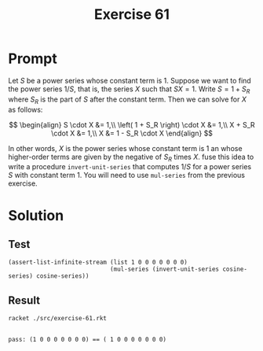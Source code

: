 #+title: Exercise 61
* Prompt
Let $S$ be a power series whose constant term is 1. Suppose we want to find the power series $1/S$, that is, the series $X$ such that $SX=1$. Write $S=1+S_R$ where $S_R$ is the part of $S$ after the constant term. Then we can solve for $X$ as follows:

$$
\begin{align}
  S \cdot X &= 1,\\
  \left( 1 + S_R \right) \cdot X &= 1,\\
  X + S_R \cdot X &= 1,\\
  X &= 1 - S_R \cdot X
\end{align}
$$

In other words, $X$ is the power series whose constant term is 1 an whose higher-order terms are given by the negative of $S_{R}$ times $X$. fuse this idea to write a procedure ~invert-unit-series~ that computes $1/S$ for a power series $S$ with constant term 1. You will need to use ~mul-series~ from the previous exercise.
* Solution
:properties:
:header-args:racket: :tangle ./src/exercise-61.rkt :comments yes
:end:

#+begin_src racket :exports none
#lang sicp
(#%require "modules/stream-base.rkt"
           "modules/stream-combinator.rkt"
           "modules/stream-series.rkt"
           "modules/assert-tool.rkt")
#+end_src
** Test
#+begin_src racket :exports code
(assert-list-infinite-stream (list 1 0 0 0 0 0 0 0)
                             (mul-series (invert-unit-series cosine-series) cosine-series))
#+end_src
** Result
#+begin_src bash :exports both :results output
racket ./src/exercise-61.rkt
#+end_src

#+RESULTS:
:
: pass: (1 0 0 0 0 0 0 0) == ( 1 0 0 0 0 0 0 0)
